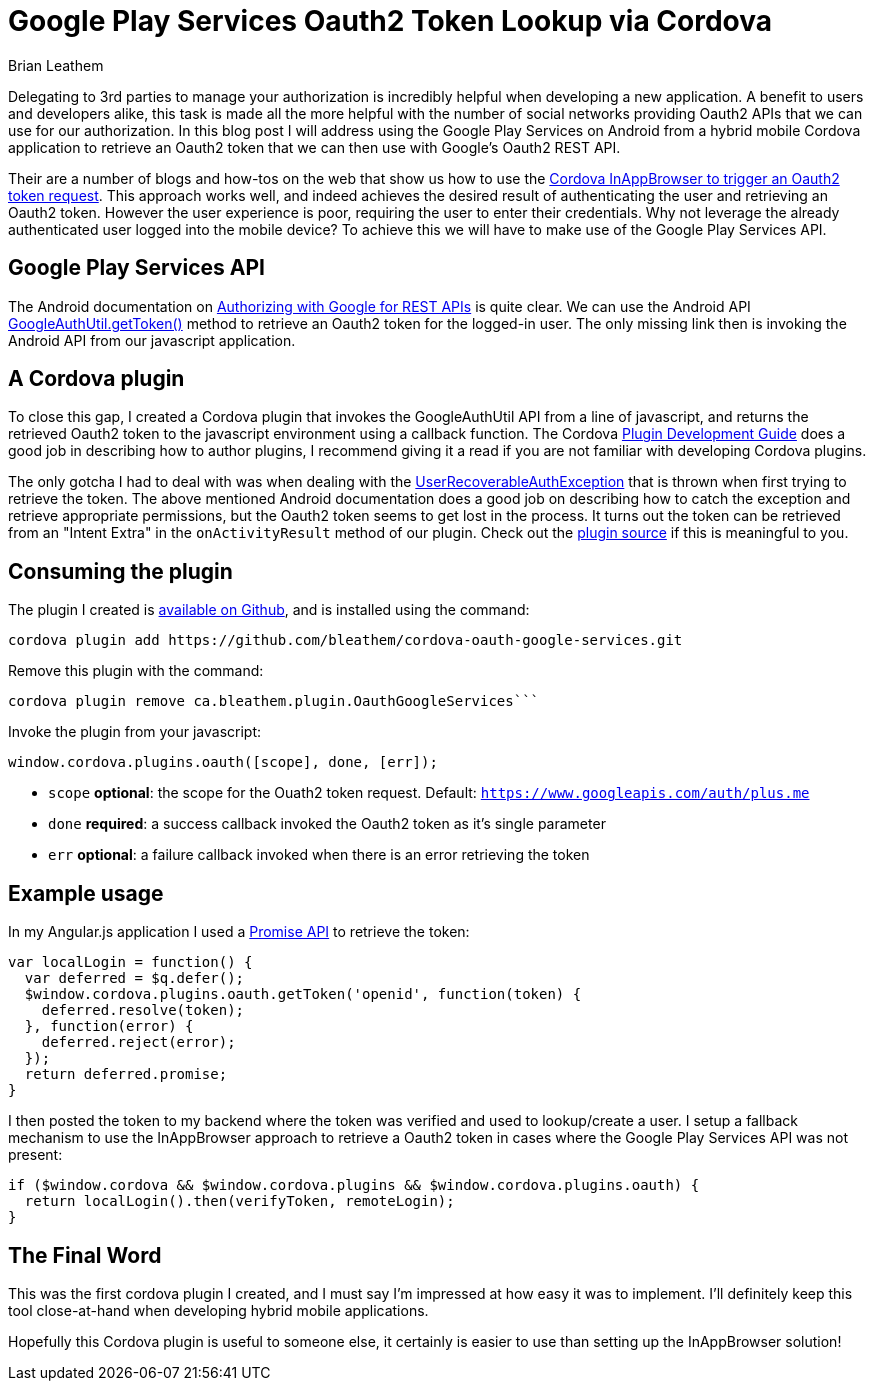 = Google Play Services Oauth2 Token Lookup via Cordova
Brian Leathem
:awestruct-layout: post
:awestruct-tags: [cordova, plugin]
:awestruct-description: ""

Delegating to 3rd parties to manage your authorization is incredibly helpful when developing a new application.  A benefit to users and developers alike, this task is made all the more helpful with the number of social networks providing Oauth2 APIs that we can use for our authorization.  In this blog post I will address using the Google Play Services on Android from a hybrid mobile Cordova application to retrieve an Oauth2 token that we can then use with Google's Oauth2 REST API.

Their are a number of blogs and how-tos on the web that show us how to use the https://www.google.ca/webhp#q=cordova+inappbrowser+oauth2[Cordova InAppBrowser to trigger an Oauth2 token request].  This approach works well, and indeed achieves the desired result of authenticating the user and retrieving an Oauth2 token.  However the user experience is poor, requiring the user to enter their credentials.  Why not leverage the already authenticated user logged into the mobile device?  To achieve this we will have to make use of the Google Play Services API.

== Google Play Services API
The Android documentation on https://developer.android.com/google/auth/http-auth.html[Authorizing with Google for REST APIs] is quite clear.  We can use the Android API https://developer.android.com/reference/com/google/android/gms/auth/GoogleAuthUtil.html[GoogleAuthUtil.getToken()] method to retrieve an Oauth2 token for the logged-in user.  The only missing link then is invoking the Android API from our javascript application.

== A Cordova plugin
To close this gap, I created a Cordova plugin that invokes the GoogleAuthUtil API from a line of javascript, and returns the retrieved Oauth2 token to the javascript environment using a callback function.  The Cordova http://cordova.apache.org/docs/en/4.0.0/guide_hybrid_plugins_index.md.html[Plugin Development Guide] does a good job in describing how to author plugins, I recommend giving it a read if you are not familiar with developing Cordova plugins.

The only gotcha I had to deal with was when dealing with the http://developer.android.com/reference/com/google/android/gms/auth/UserRecoverableAuthException.html[UserRecoverableAuthException] that is thrown when first trying to retrieve the token.  The above mentioned Android documentation does a good job on describing how to catch the exception and retrieve appropriate permissions, but the Oauth2 token seems to get lost in the process.  It turns out the token can be retrieved from an "Intent Extra" in the `onActivityResult` method of our plugin.  Check out the https://github.com/bleathem/cordova-oauth-google-services/blob/master/src/android/OauthGoogleServices.java#L70[plugin source] if this is meaningful to you.

== Consuming the plugin
The plugin I created is https://github.com/bleathem/cordova-oauth-google-services[available on Github], and is installed using the command:
----
cordova plugin add https://github.com/bleathem/cordova-oauth-google-services.git
----

Remove this plugin with the command:
----
cordova plugin remove ca.bleathem.plugin.OauthGoogleServices```
----

Invoke the plugin from your javascript:
[source, javascript]
----
window.cordova.plugins.oauth([scope], done, [err]);
----

* `scope` *optional*: the scope for the Ouath2 token request.  Default: `https://www.googleapis.com/auth/plus.me`
* `done` *required*: a success callback invoked the Oauth2 token as it's single parameter
* `err` *optional*: a failure callback invoked when there is an error retrieving the token

== Example usage
In my Angular.js application I used a http://www.html5rocks.com/en/tutorials/es6/promises/[Promise API] to retrieve the token:

[source, javascript]
----
var localLogin = function() {
  var deferred = $q.defer();
  $window.cordova.plugins.oauth.getToken('openid', function(token) {
    deferred.resolve(token);
  }, function(error) {
    deferred.reject(error);
  });
  return deferred.promise;
}
----

I then posted the token to my backend where the token was verified and used to lookup/create a user.  I setup a fallback mechanism to use the InAppBrowser approach to retrieve a Oauth2 token in cases where the Google Play Services API was not present:

[source, javascript]
----
if ($window.cordova && $window.cordova.plugins && $window.cordova.plugins.oauth) {
  return localLogin().then(verifyToken, remoteLogin);
}
----

== The Final Word
This was the first cordova plugin I created, and I must say I'm impressed at how easy it was to implement.  I'll definitely keep this tool close-at-hand when developing hybrid mobile applications.

Hopefully this Cordova plugin is useful to someone else, it certainly is easier to use than setting up the InAppBrowser solution!
